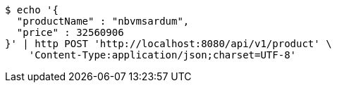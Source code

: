[source,bash]
----
$ echo '{
  "productName" : "nbvmsardum",
  "price" : 32560906
}' | http POST 'http://localhost:8080/api/v1/product' \
    'Content-Type:application/json;charset=UTF-8'
----